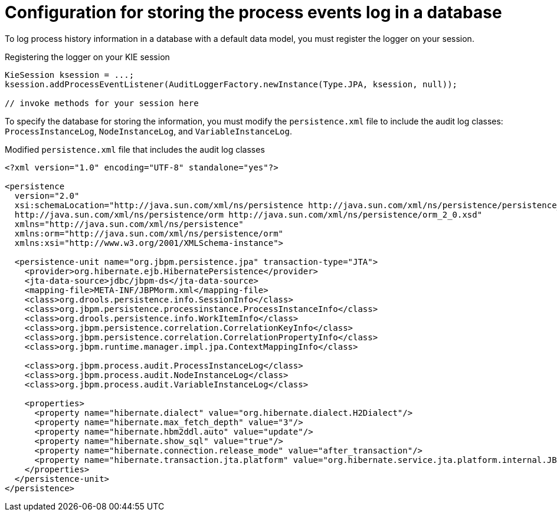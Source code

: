 [id='log-to-database-con_{context}']
= Configuration for storing the process events log in a database

To log process history information in a database with a default data model, you must register the logger on your session.

.Registering the logger on your KIE session
[source,java]
----
KieSession ksession = ...;
ksession.addProcessEventListener(AuditLoggerFactory.newInstance(Type.JPA, ksession, null));

// invoke methods for your session here
----

To specify the database for storing the information, you must modify the `persistence.xml` file to include the audit log classes: `ProcessInstanceLog`, `NodeInstanceLog`, and `VariableInstanceLog`.

.Modified `persistence.xml` file that includes the audit log classes
[source,xml]
----
<?xml version="1.0" encoding="UTF-8" standalone="yes"?>

<persistence
  version="2.0"
  xsi:schemaLocation="http://java.sun.com/xml/ns/persistence http://java.sun.com/xml/ns/persistence/persistence_2_0.xsd
  http://java.sun.com/xml/ns/persistence/orm http://java.sun.com/xml/ns/persistence/orm_2_0.xsd"
  xmlns="http://java.sun.com/xml/ns/persistence"
  xmlns:orm="http://java.sun.com/xml/ns/persistence/orm"
  xmlns:xsi="http://www.w3.org/2001/XMLSchema-instance">

  <persistence-unit name="org.jbpm.persistence.jpa" transaction-type="JTA">
    <provider>org.hibernate.ejb.HibernatePersistence</provider>
    <jta-data-source>jdbc/jbpm-ds</jta-data-source>
    <mapping-file>META-INF/JBPMorm.xml</mapping-file>
    <class>org.drools.persistence.info.SessionInfo</class>
    <class>org.jbpm.persistence.processinstance.ProcessInstanceInfo</class>
    <class>org.drools.persistence.info.WorkItemInfo</class>
    <class>org.jbpm.persistence.correlation.CorrelationKeyInfo</class>
    <class>org.jbpm.persistence.correlation.CorrelationPropertyInfo</class>
    <class>org.jbpm.runtime.manager.impl.jpa.ContextMappingInfo</class>

    <class>org.jbpm.process.audit.ProcessInstanceLog</class>
    <class>org.jbpm.process.audit.NodeInstanceLog</class>
    <class>org.jbpm.process.audit.VariableInstanceLog</class>

    <properties>
      <property name="hibernate.dialect" value="org.hibernate.dialect.H2Dialect"/>
      <property name="hibernate.max_fetch_depth" value="3"/>
      <property name="hibernate.hbm2ddl.auto" value="update"/>
      <property name="hibernate.show_sql" value="true"/>
      <property name="hibernate.connection.release_mode" value="after_transaction"/>
      <property name="hibernate.transaction.jta.platform" value="org.hibernate.service.jta.platform.internal.JBossStandAloneJtaPlatform"/>
    </properties>
  </persistence-unit>
</persistence>
----
